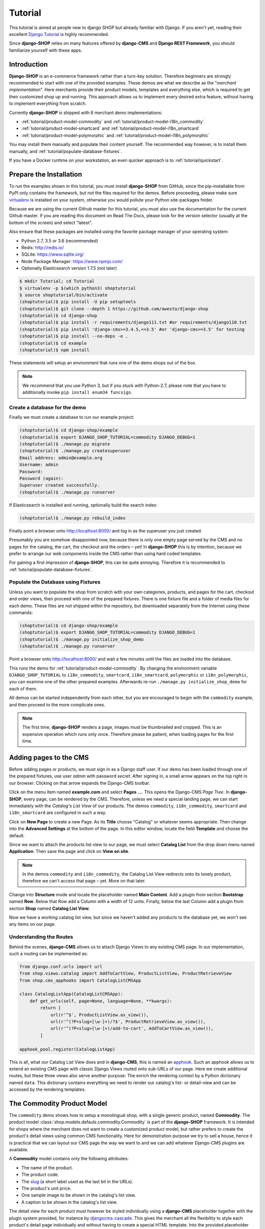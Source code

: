 .. _tutorial/intro:

========
Tutorial
========

This tutorial is aimed at people new to django SHOP but already familiar with Django. If you aren't
yet, reading their excellent `Django Tutorial`_ is highly recommended.

Since **django-SHOP** relies on many features offered by **django-CMS** and **Django REST Framework**,
you should familiarize yourself with these apps.


Introduction
============

**Django-SHOP** is an e-commerce framework rather than a turn-key solution. Therefore beginners
are strongly recommended to start with one of the provided examples. These demos are what we
describe as the "*merchant implementation*". Here merchants provide their product models, templates
and everything else, which is required to get their customized shop up and running. This approach
allows us to implement every desired extra feature, without having to implement everything from
scratch.

Currently **django-SHOP** is shipped with 6 merchant demo implementations:

* :ref:`tutorial/product-model-commodity` and :ref:`tutorial/product-model-i18n_commodity`
* :ref:`tutorial/product-model-smartcard` and :ref:`tutorial/product-model-i18n_smartcard`
* :ref:`tutorial/product-model-polymorphic` and :ref:`tutorial/product-model-i18n_polymorphic`

You may install them manually and populate their content yourself. The recommended way however,
is to install them manually, and :ref:`tutorial/populate-database-fixtures`.

If you have a Docker runtime on your workstation, an even quicker approach is to
:ref:`tutorial/quickstart`.


.. _tutorial/prepare-installation:

Prepare the Installation
========================

To run the examples shown in this tutorial, you must install **django-SHOP** from GitHub, since
the pip-installable from PyPI only contains the framework, but not the files required for the demos.
Before proceeding, please make sure virtualenv_ is installed on your system, otherwise you would
pollute your Python site-packages folder.

Because we are using the current Github master for this tutorial, you must also
use the documentation for the current Github master. If you are reading this
document on Read The Docs, please look for the version selector (usually at the
bottom of the screen) and select "latest".

Also ensure that these packages are installed using the favorite package manager of your operating
system:

* Python 2.7, 3.5 or 3.6 (recommended)
* Redis: http://redis.io/
* SQLite: https://www.sqlite.org/
* Node Package Manager: https://www.npmjs.com/
* Optionally Elasticsearch version 1.7.5 (not later)

.. code-block:: shell

	$ mkdir Tutorial; cd Tutorial
	$ virtualenv -p $(which python3) shoptutorial
	$ source shoptutorial/bin/activate
	(shoptutorial)$ pip install -U pip setuptools
	(shoptutorial)$ git clone --depth 1 https://github.com/awesto/django-shop
	(shoptutorial)$ cd django-shop
	(shoptutorial)$ pip install -r requirements/django111.txt #or requirements/django110.txt
	(shoptutorial)$ pip install 'django-cms>=3.4.5,<=3.5' #or 'django-cms>=3.5' for testing
	(shoptutorial)$ pip install --no-deps -e .
	(shoptutorial)$ cd example
	(shoptutorial)$ npm install

These statements will setup an environment that runs one of the demo shops out of the box.

.. note:: We recommend that you use Python 3, but if you stuck with Python-2.7, please note that
	you have to additionally invoke ``pip install enum34 funcsigs``.


.. _tutorial/create-demo-database:

Create a database for the demo
------------------------------

Finally we must create a database to run our example project:

.. code-block:: shell

	(shoptutorial)$ cd django-shop/example
	(shoptutorial)$ export DJANGO_SHOP_TUTORIAL=commodity DJANGO_DEBUG=1
	(shoptutorial)$ ./manage.py migrate
	(shoptutorial)$ ./manage.py createsuperuser
	Email address: admin@example.org
	Username: admin
	Password:
	Password (again):
	Superuser created successfully.
	(shoptutorial)$ ./manage.py runserver

If Elasticsearch is installed and running, optionally build the search index:

.. code-block:: shell

	(shoptutorial)$ ./manage.py rebuild_index

Finally point a browser onto http://localhost:8000/ and log in as the superuser you just created.

Presumably you are somehow disappointed now, because there is only one empty page served by the CMS
and no pages for the catalog, the cart, the checkout and the orders – yet! In **django-SHOP** this
is by intention, because we prefer to arrange our web components inside the CMS rather than using
hard coded templates.

For gaining a first impression of **django-SHOP**, this can be quite annoying. Therefore it is
recommended to :ref:`tutorial/populate-database-fixtures`.


.. _tutorial/populate-database-fixtures:

Populate the Database using Fixtures
------------------------------------

Unless you want to populate the shop from scratch with your own categories, products, and pages for
the cart, checkout and order views, then proceed with one of the prepared fixtures. There is one
fixture file and a folder of media files for each demo. These files are not shipped within the
repository, but downloaded separately from the Internet using these commands:

.. code-block:: shell

	(shoptutorial)$ cd django-shop/example
	(shoptutorial)$ export DJANGO_SHOP_TUTORIAL=commodity DJANGO_DEBUG=1
	(shoptutorial)$ ./manage.py initialize_shop_demo
	(shoptutorial)$ ./manage.py runserver

Point a browser onto http://localhost:8000/ and wait a few minutes until the files are loaded
into the database.

This runs the demo for :ref:`tutorial/product-model-commodity`. By changing the environment
variable ``DJANGO_SHOP_TUTORIAL`` to ``i18n_commodity``, ``smartcard``, ``i18n_smartcard``,
``polymorphic`` or ``i18n_polymorphic``, you can examine one of the other prepared examples.
Afterwards re-run ``./manage.py initialize_shop_demo`` for each of them.

All demos can be started independently from each other, but you are encouraged to begin with the
``commodity`` example, and then proceed to the more complicate ones.

.. note:: The first time, **django-SHOP** renders a page, images must be thumbnailed and cropped.
	This is an expensive operation which runs only once. Therefore please be patient, when loading
	pages for the first time.


.. _tutorial/add-pages-cms:

Adding pages to the CMS
=======================

Before adding pages or products, we must sign in as a Django staff user. If our demo has been
loaded through one of the prepared fixtures, use user *admin* with password *secret*. After
signing in, a small arrow appears on the top right in our browser. Clicking on that arrow expands
the Django-CMS toolbar.

|django-cms-toolbar|

.. |django-cms-toolbar| image:: /_static/tutorial/django-cms-toolbar.png

Click on the menu item named **example.com** and select **Pages ...**. This opens the Django-CMS
*Page Tree*.  In **django-SHOP**, every page, can be rendered by the CMS. Therefore, unless we
need a special landing page, we can start immediately with the *Catalog's List View* of our
products. The demos ``commodity``, ``i18n_commodity``, ``smartcard`` and ``i18n_smartcard`` are
configured in such a way.

Click on **New Page** to create a new Page. As its **Title** choose "Catalog" or whatever seems
appropriate. Then change into the **Advanced Settings** at the bottom of the page. In this editor
window, locate the field **Template** and choose the default.

Since we want to attach the products list view to our page, we must select **Catalog List** from
the drop down menu named **Application**. Then save the page and click on **View on site**.

.. note:: In the demos ``commodity`` and ``i18n_commodity``, the Catalog List View redirects
	onto its lonely product, therefore we can't access that page – yet. More on that later.

Change into **Structure** mode and locate the placeholder named **Main Content**.
Add a plugin from section **Bootstrap** named **Row**. Below that Row add a Column with a width of
12 units. Finally, below the last Column add a plugin from section **Shop** named **Catalog List
View**.

Now we have a working catalog list view, but since we haven't added any products to the database
yet, we won't see any items on our page.


Understanding the Routes
------------------------

Behind the scenes, **django-CMS** allows us to attach Django Views to any existing CMS page.
In our implementation, such a routing can be implemented as:

.. code-block:: python

	from django.conf.urls import url
	from shop.views.catalog import AddToCartView, ProductListView, ProductRetrieveView
	from shop.cms_apphooks import CatalogListCMSApp

	class CatalogListApp(CatalogListCMSApp):
	    def get_urls(self, page=None, language=None, **kwargs):
	        return [
	            url(r'^$', ProductListView.as_view()),
	            url(r'^(?P<slug>[\w-]+)/?$', ProductRetrieveView.as_view()),
	            url(r'^(?P<slug>[\w-]+)/add-to-cart', AddToCartView.as_view()),
	        ]

	apphook_pool.register(CatalogListApp)

This is all, what our Catalog List View does and in **django-CMS**, this is named an apphook_.
Such an apphook allows us to extend an existing CMS page with classic Django Views routed onto
sub-URLs of our page. Here we create additional routes, but these three views also serve another
purpose: The enrich the rendering context by a Python dictionary named ``data``. This dictionary
contains everything we need to render our catalog's list- or detail-view and can be accessed by
the rendering templates.


.. _tutorial/product-model-commodity:

The Commodity Product Model
===========================

The ``commodity`` demo shows how to setup a monolingual shop, with a single generic product, named
**Commodity**. The product model :class:`shop.models.defauls.commodity.Commodity` is part of the
**django-SHOP** framework. It is intended for shops where the merchant does not want to create a
customized product model, but rather prefers to create the product's detail views using common CMS
functionality. Here for demonstration purpose we try to sell a house, hence it is practical that we
can layout our CMS page the way we want to and we can add whatever Django-CMS plugins are available.

A **Commodity** model contains only the following attributes:

* The name of the product.
* The product code.
* The slug_ (a short label used as the last bit in the URLs).
* The product's unit price.
* One sample image to be shown in the catalog's list view.
* A caption to be shown in the catalog's list view.

The detail view for each product must however be styled individually using a **django-CMS**
placeholder together with the plugin system provided, for instance by djangocms-cascade_. This
gives the merchant all the flexibility to style each product's detail page individually and without
having to create a special HTML template. Into the provided placeholder we then can add as many
text fields as we want. Additionally we can use image galleries, carousels, different backgrounds,
tab sets, etc.

One plugin which should always be present on a product's detail page, is the **Add Product to Cart**
plugin as found in section **Shop**. Otherwise a customer wouldn't be able to add that product to
the cart and thus purchasing anything.

Using the **Commodity** product model only makes sense, if the merchant does not require special
product attributes and normally is only suitable for shops with up to a dozen articles. Otherwise,
creating a reusable HTML template is probably less effort, than filling the placeholder for each
product's detail page individually.

The ``commodity`` demo contains just one product, a splendid villa. In such a situation, we usually
don't want to render the catalogs list view, but instead want to get redirected onto our lonely
product. Therefore, by rewriting our catalogs list view to
``ProductListView.as_view(redirect_to_lonely_product=True)``, we can instruct the router to behave so.


.. _tutorial/product-model-i18n_commodity:

The Internationalized Commodity Product Model
=============================================

The ``i18n_commodity`` demo shows how to setup a shop, with the same generic product as in the
previous example. However, these attributes now are translatable into multiple natural languages:

* The name of the product.
* The slug.
* A caption to be shown in the catalog's list view.

Using this internationalized version, requires to configure ``I18N = True`` in our ``settings.py``.
Additionally we must install django-parler_. By doing so, the product model from above
:class:`shop.models.defauls.commodity.Commodity`, is replaced by an internationalized version.

All other product attributes, such as unit price and product code are shared across all languages.


.. _tutorial/product-model-smartcard:

The Smart Card Product Model
============================

The ``smartcard`` demo shows how to setup a shop with a model, created explicitly to describe a
certain type of product. Smart Cards have many different attributes such as their card type, the
manufacturer, storage capacity and the maximum transfer speed. Here it's the merchant's
responsibility to create the database model according to the physical properties of the product.

The class :class:`myshop.models.smartcard.SmartCard` therefore is not part of the shop's framework,
but rather in the merchant's implementation as found in our example.

Creating a customized product model is only a few lines of declarative Python code. Additionally we
have to create a Django template using HTML. It however keeps us from having to build a page using
plugins, for each product item we want to offer. It also helps us to structure our products using
attributes rather than describing them in a free form.


.. _tutorial/product-model-i18n_smartcard:

The Internationalized Smart Card Model
======================================

The ``i18n_smartcard`` demo is a variation of the above example, with a few attributes translated
into multiple languages, namely ``caption`` and ``description``. The product name of a Smart Card
is international anyways and doesn't require to be translated into different langauges. Hence we
don't require a translatable field for the product name and its slug.


.. _tutorial/product-model-polymorphic:

The Polymorphic Product Model
=============================

The ``polymorphic`` demo is a combination from all of the examples from above. Here we declare a
base product model using the class :class:`myshop.models.polymorphic_.Product`. We also declare
common fields available in all of our different product types. These fields act as the smallest
common denominator for the views where we want to display summary information about our products,
independently of their characteristics. This generally is the product's name, a thumbnailed image,
the price and often a caption.

List views showing a summary information about our products are the *Cart View*, the *Order Detail
View* and eventually the *Catalog List View*.

The model classes for Smart Card, Smart Phone and a variation of Commodity then inherits from this
base product class. These models additionally can declare attributes required to describe the
physical properties of each product type. Since they vary, we also have to create special templates
for the detail views of each of them. Smart Phones for instance allow product variations, therefore
we must adopt the template for adding the product to the cart.


.. _tutorial/product-model-i18n_polymorphic:

The Internationalized Polymorphic Product Model
===============================================

The ``i18n_polymorphic`` demo is a variation of the above example, with a few attributes translated
into multiple languages, namely ``caption`` and ``description``. This sample implementation does not
use translated slugs, although it would be possible.


Use one of the demos as a starting point for your project
=========================================================

Depending on the needs of your e-commerce site, the easiest approach to start with your
implementation of **django-SHOP**, is to use one of the six demo samples from above:

* If you only require a free form product description, go ahead with the ``commodity`` or
  ``i18n_commodity`` sample.
* If you need a shop with one specific product type, then go ahead with the ``smartcard`` or
  ``i18n_smartcard`` sample. Rename the product model to whatever makes sense and add additional
  fields to describe the properties of your model.
* If you need a shop with different product types, then go ahead with the ``polymorphic`` or
  ``i18n_polymorphic`` sample. Specify the common fields in the product's base class and
  add additional fields to describe the properties each of your product model.

It also is suggested to reuse the current structure of CMS pages and placeholders from the given
samples. Having a working implementation, it is much easier to gradually modify it, until you reach
a final goal, rather than starting with an empty site from scratch.

.. _Django Tutorial: https://docs.djangoproject.com/en/stable/intro/tutorial01/
.. _apphook: http://docs.django-cms.org/en/latest/topics/apphooks.html
.. _django-parler: http://django-parler.readthedocs.org/en/latest/
.. _polymorphism: https://django-polymorphic.readthedocs.org/en/latest/
.. _slug: https://docs.djangoproject.com/en/stable/glossary/#glossary
.. _djangocms-cascade: http://djangocms-cascade.readthedocs.io/en/latest/
.. _virtualenv: http://docs.python-guide.org/en/latest/dev/virtualenvs/
